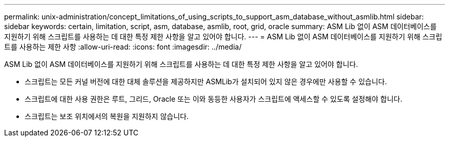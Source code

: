---
permalink: unix-administration/concept_limitations_of_using_scripts_to_support_asm_database_without_asmlib.html 
sidebar: sidebar 
keywords: certain, limitation, script, asm, database, asmlib, root, grid, oracle 
summary: ASM Lib 없이 ASM 데이터베이스를 지원하기 위해 스크립트를 사용하는 데 대한 특정 제한 사항을 알고 있어야 합니다. 
---
= ASM Lib 없이 ASM 데이터베이스를 지원하기 위해 스크립트를 사용하는 제한 사항
:allow-uri-read: 
:icons: font
:imagesdir: ../media/


[role="lead"]
ASM Lib 없이 ASM 데이터베이스를 지원하기 위해 스크립트를 사용하는 데 대한 특정 제한 사항을 알고 있어야 합니다.

* 스크립트는 모든 커널 버전에 대한 대체 솔루션을 제공하지만 ASMLib가 설치되어 있지 않은 경우에만 사용할 수 있습니다.
* 스크립트에 대한 사용 권한은 루트, 그리드, Oracle 또는 이와 동등한 사용자가 스크립트에 액세스할 수 있도록 설정해야 합니다.
* 스크립트는 보조 위치에서의 복원을 지원하지 않습니다.

